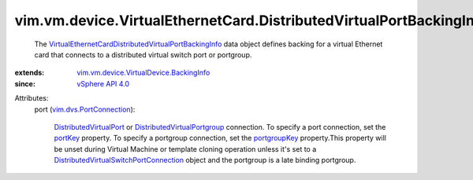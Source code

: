 .. _portKey: ../../../../vim/dvs/PortConnection.rst#portKey

.. _portgroupKey: ../../../../vim/dvs/PortConnection.rst#portgroupKey

.. _vSphere API 4.0: ../../../../vim/version.rst#vimversionversion5

.. _DistributedVirtualPort: ../../../../vim/dvs/DistributedVirtualPort.rst

.. _vim.dvs.PortConnection: ../../../../vim/dvs/PortConnection.rst

.. _DistributedVirtualPortgroup: ../../../../vim/dvs/DistributedVirtualPortgroup.rst

.. _DistributedVirtualSwitchPortConnection: ../../../../vim/dvs/PortConnection.rst

.. _vim.vm.device.VirtualDevice.BackingInfo: ../../../../vim/vm/device/VirtualDevice/BackingInfo.rst

.. _VirtualEthernetCardDistributedVirtualPortBackingInfo: ../../../../vim/vm/device/VirtualEthernetCard/DistributedVirtualPortBackingInfo.rst


vim.vm.device.VirtualEthernetCard.DistributedVirtualPortBackingInfo
===================================================================
  The `VirtualEthernetCardDistributedVirtualPortBackingInfo`_ data object defines backing for a virtual Ethernet card that connects to a distributed virtual switch port or portgroup.
:extends: vim.vm.device.VirtualDevice.BackingInfo_
:since: `vSphere API 4.0`_

Attributes:
    port (`vim.dvs.PortConnection`_):

        `DistributedVirtualPort`_ or `DistributedVirtualPortgroup`_ connection. To specify a port connection, set the `portKey`_ property. To specify a portgroup connection, set the `portgroupKey`_ property.This property will be unset during Virtual Machine or template cloning operation unless it's set to a `DistributedVirtualSwitchPortConnection`_ object and the portgroup is a late binding portgroup.
